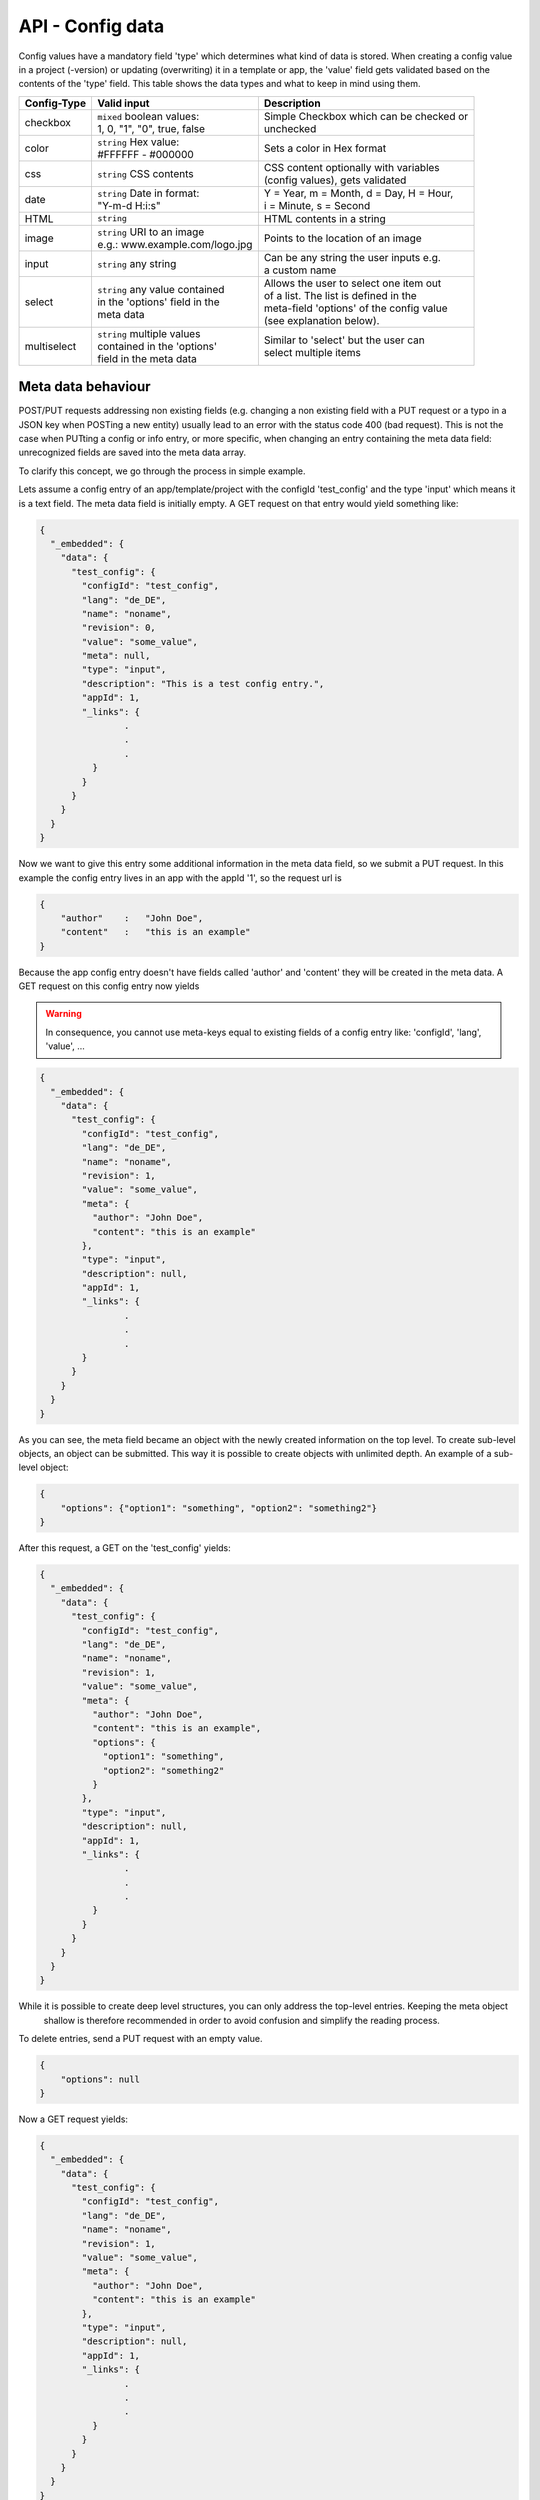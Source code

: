 API - Config data
=================

Config values have a mandatory field 'type' which determines what kind of data is stored. When creating a config value in
a project (-version) or updating (overwriting) it in a template or app, the 'value' field gets validated based on the contents of
the 'type' field. This table shows the data types and what to keep in mind using them.

+---------------+-----------------------------------+-------------------------------------------+
| Config-Type   | Valid input                       | Description                               |
+===============+===================================+===========================================+
| checkbox      | | ``mixed`` boolean values:       | | Simple Checkbox which can be checked or |
|               | | 1, 0, "1", "0", true, false     | | unchecked                               |
|               |                                   |                                           |
+---------------+-----------------------------------+-------------------------------------------+
| color         | | ``string`` Hex value:           | | Sets a color in Hex format              |
|               | | #FFFFFF - #000000               |                                           |
+---------------+-----------------------------------+-------------------------------------------+
| css           | | ``string`` CSS contents         | | CSS content optionally with variables   |
|               |                                   | | (config values), gets validated         |
+---------------+-----------------------------------+-------------------------------------------+
| date          | | ``string`` Date in format:      | | Y = Year, m = Month, d = Day, H = Hour, |
|               | | "Y-m-d H:i:s"                   | | i = Minute, s = Second                  |
+---------------+-----------------------------------+-------------------------------------------+
| HTML          | | ``string``                      | | HTML contents in a string               |
|               |                                   |                                           |
+---------------+-----------------------------------+-------------------------------------------+
| image         | | ``string`` URI to an image      | | Points to the location of an image      |
|               | | e.g.: www.example.com/logo.jpg  |                                           |
+---------------+-----------------------------------+-------------------------------------------+
| input         | | ``string`` any string           | | Can be any string the user inputs e.g.  |
|               |                                   | | a custom name                           |
+---------------+-----------------------------------+-------------------------------------------+
| select        | | ``string`` any value contained  | | Allows the user to select one item out  |
|               | | in the 'options' field in the   | | of a list. The list is defined in the   |
|               | | meta data                       | | meta-field 'options' of the config value|
|               |                                   | | (see explanation below).                |
+---------------+-----------------------------------+-------------------------------------------+
| multiselect   | | ``string`` multiple values      | | Similar to 'select' but the user can    |
|               | | contained in the 'options'      | | select multiple items                   |
|               | | field in the meta data          |                                           |
+---------------+-----------------------------------+-------------------------------------------+

Meta data behaviour
~~~~~~~~~~~~~~~~~~~

POST/PUT requests addressing non existing fields (e.g. changing a non existing field with a PUT request or a
typo in a JSON key when POSTing a new entity) usually lead to an error with the status code 400 (bad request).
This is not the case when PUTting a config or info entry, or more specific, when changing an entry containing the meta
data field: unrecognized fields are saved into the meta data array.

To clarify this concept, we go through the process in simple example.

Lets assume a config entry of an app/template/project with the configId 'test_config' and the type 'input' which means it
is a text field. The meta data field is initially empty. A GET request on that entry would yield something like:

.. sourcecode:: js

    {
      "_embedded": {
        "data": {
          "test_config": {
            "configId": "test_config",
            "lang": "de_DE",
            "name": "noname",
            "revision": 0,
            "value": "some_value",
            "meta": null,
            "type": "input",
            "description": "This is a test config entry.",
            "appId": 1,
            "_links": {
                    .
                    .
                    .
              }
            }
          }
        }
      }
    }

Now we want to give this entry some additional information in the meta data field, so we submit a PUT request. In this
example the config entry lives in an app with the appId '1', so the request url is

.. http:response:: PUT /apps/1/configs/test_config

.. sourcecode:: js

    {
        "author"    :   "John Doe",
        "content"   :   "this is an example"
    }

Because the app config entry doesn't have fields called 'author' and 'content' they will be created in the meta data.
A GET request on this config entry now yields

.. Warning:: In consequence, you cannot use meta-keys equal to existing fields of a config entry like: 'configId', 'lang', 'value', ...

.. sourcecode:: js

    {
      "_embedded": {
        "data": {
          "test_config": {
            "configId": "test_config",
            "lang": "de_DE",
            "name": "noname",
            "revision": 1,
            "value": "some_value",
            "meta": {
              "author": "John Doe",
              "content": "this is an example"
            },
            "type": "input",
            "description": null,
            "appId": 1,
            "_links": {
                    .
                    .
                    .
            }
          }
        }
      }
    }

As you can see, the meta field became an object with the newly created information on the top level. To create
sub-level objects, an object can be submitted. This way it is possible to create objects with unlimited depth.
An example of a sub-level object:

.. sourcecode:: js

    {
        "options": {"option1": "something", "option2": "something2"}
    }

After this request, a GET on the 'test_config' yields:

.. sourcecode:: js

    {
      "_embedded": {
        "data": {
          "test_config": {
            "configId": "test_config",
            "lang": "de_DE",
            "name": "noname",
            "revision": 1,
            "value": "some_value",
            "meta": {
              "author": "John Doe",
              "content": "this is an example",
              "options": {
                "option1": "something",
                "option2": "something2"
              }
            },
            "type": "input",
            "description": null,
            "appId": 1,
            "_links": {
                    .
                    .
                    .
              }
            }
          }
        }
      }
    }

While it is possible to create deep level structures, you can only address the top-level entries. Keeping the meta object
 shallow is therefore recommended in order to avoid confusion and simplify the reading process.

To delete entries, send a PUT request with an empty value.

.. sourcecode:: js

    {
        "options": null
    }

Now a GET request yields:

.. sourcecode:: js

    {
      "_embedded": {
        "data": {
          "test_config": {
            "configId": "test_config",
            "lang": "de_DE",
            "name": "noname",
            "revision": 1,
            "value": "some_value",
            "meta": {
              "author": "John Doe",
              "content": "this is an example"
            },
            "type": "input",
            "description": null,
            "appId": 1,
            "_links": {
                    .
                    .
                    .
              }
            }
          }
        }
      }
    }